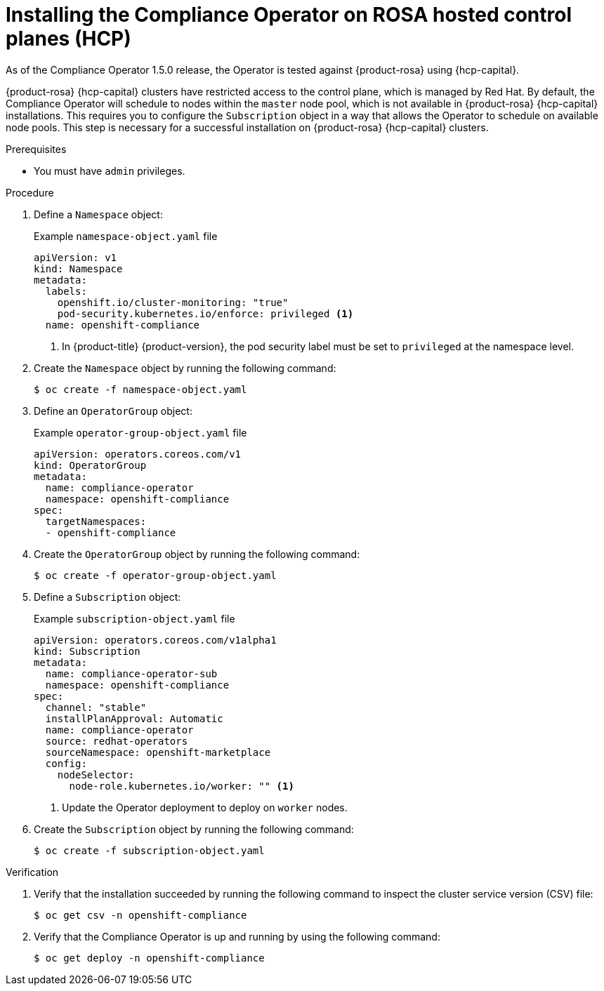 // Module included in the following assemblies:
//
// * security/compliance_operator/co-management/compliance-operator-installation.adoc

:_mod-docs-content-type: PROCEDURE
[id="installing-compliance-operator-rosa_{context}"]
= Installing the Compliance Operator on ROSA hosted control planes (HCP)

As of the Compliance Operator 1.5.0 release, the Operator is tested against {product-rosa} using {hcp-capital}.

{product-rosa} {hcp-capital} clusters have restricted access to the control plane, which is managed by Red{nbsp}Hat. By default, the Compliance Operator will schedule to nodes within the `master` node pool, which is not available in {product-rosa} {hcp-capital} installations. This requires you to configure the `Subscription` object in a way that allows the Operator to schedule on available node pools. This step is necessary for a successful installation on {product-rosa} {hcp-capital} clusters.

.Prerequisites

* You must have `admin` privileges.

.Procedure

. Define a `Namespace` object:
+
.Example `namespace-object.yaml` file
[source,yaml]
----
apiVersion: v1
kind: Namespace
metadata:
  labels:
    openshift.io/cluster-monitoring: "true"
    pod-security.kubernetes.io/enforce: privileged <1>
  name: openshift-compliance
----
<1> In {product-title} {product-version}, the pod security label must be set to `privileged` at the namespace level.

. Create the `Namespace` object by running the following command:
+
[source,terminal]
----
$ oc create -f namespace-object.yaml
----

. Define an `OperatorGroup` object:
+
.Example `operator-group-object.yaml` file
[source,yaml]
----
apiVersion: operators.coreos.com/v1
kind: OperatorGroup
metadata:
  name: compliance-operator
  namespace: openshift-compliance
spec:
  targetNamespaces:
  - openshift-compliance
----

. Create the `OperatorGroup` object by running the following command:
+
[source,terminal]
----
$ oc create -f operator-group-object.yaml
----

. Define a `Subscription` object:
+
.Example `subscription-object.yaml` file
[source,yaml]
----
apiVersion: operators.coreos.com/v1alpha1
kind: Subscription
metadata:
  name: compliance-operator-sub
  namespace: openshift-compliance
spec:
  channel: "stable"
  installPlanApproval: Automatic
  name: compliance-operator
  source: redhat-operators
  sourceNamespace: openshift-marketplace
  config:
    nodeSelector:
      node-role.kubernetes.io/worker: "" <1>
----
<1> Update the Operator deployment to deploy on `worker` nodes.

. Create the `Subscription` object by running the following command:
+
[source,terminal]
----
$ oc create -f subscription-object.yaml
----

.Verification

. Verify that the installation succeeded by running the following command to inspect the cluster service version (CSV) file:
+
[source,terminal]
----
$ oc get csv -n openshift-compliance
----

. Verify that the Compliance Operator is up and running by using the following command:
+
[source,terminal]
----
$ oc get deploy -n openshift-compliance
----
